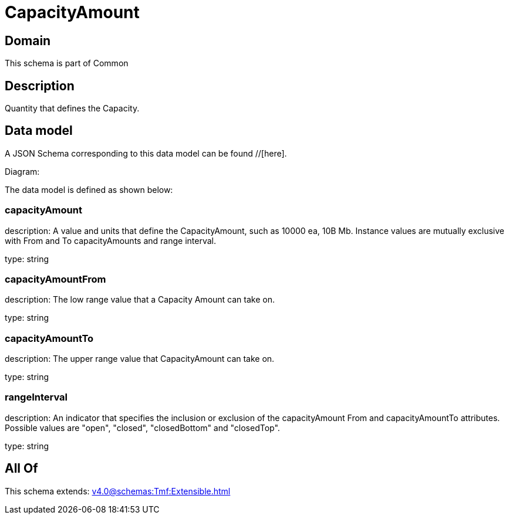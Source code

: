= CapacityAmount

[#domain]
== Domain

This schema is part of Common

[#description]
== Description
Quantity that defines the Capacity.


[#data_model]
== Data model

A JSON Schema corresponding to this data model can be found //[here].

Diagram:


The data model is defined as shown below:


=== capacityAmount
description: A value and units that define the CapacityAmount, such as 10000 ea, 10B Mb. Instance values are mutually exclusive with From and To capacityAmounts and range interval.

type: string


=== capacityAmountFrom
description: The low range value that a Capacity Amount can take on.

type: string


=== capacityAmountTo
description: The upper range value that CapacityAmount can take on.

type: string


=== rangeInterval
description: An indicator that specifies the inclusion or exclusion of the capacityAmount From and capacityAmountTo attributes. 
Possible values are &quot;open&quot;, &quot;closed&quot;, &quot;closedBottom&quot; and &quot;closedTop&quot;.

type: string


[#all_of]
== All Of

This schema extends: xref:v4.0@schemas:Tmf:Extensible.adoc[]
